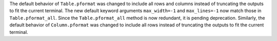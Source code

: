 The default behavior of ``Table.pformat`` was changed to include all rows and columns
instead of truncating the outputs to fit the current terminal.  The new default
keyword arguments ``max_width=-1`` and ``max_lines=-1`` now match those in
``Table.pformat_all``. Since the ``Table.pformat_all`` method is now redundant, it is
pending deprecation. Similarly, the default behavior of ``Column.pformat`` was changed
to include all rows instead of truncating the outputs to fit the current terminal.
